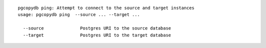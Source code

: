 ::

   pgcopydb ping: Attempt to connect to the source and target instances
   usage: pgcopydb ping  --source ... --target ... 
   
     --source              Postgres URI to the source database
     --target              Postgres URI to the target database
   

